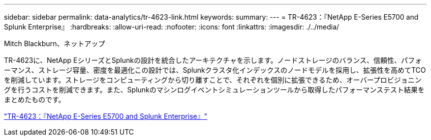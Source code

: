 ---
sidebar: sidebar 
permalink: data-analytics/tr-4623-link.html 
keywords:  
summary:  
---
= TR-4623：『NetApp E-Series E5700 and Splunk Enterprise』
:hardbreaks:
:allow-uri-read: 
:nofooter: 
:icons: font
:linkattrs: 
:imagesdir: ./../media/


Mitch Blackburn、ネットアップ

[role="lead"]
TR-4623に、NetApp EシリーズとSplunkの設計を統合したアーキテクチャを示します。ノードストレージのバランス、信頼性、パフォーマンス、ストレージ容量、密度を最適化この設計では、Splunkクラスタ化インデックスのノードモデルを採用し、拡張性を高めてTCOを削減しています。ストレージをコンピューティングから切り離すことで、それぞれを個別に拡張できるため、オーバープロビジョニングを行うコストを削減できます。また、Splunkのマシンログイベントシミュレーションツールから取得したパフォーマンステスト結果をまとめたものです。

link:https://www.netapp.com/pdf.html?item=/media/16851-tr-4623pdf.pdf["TR-4623：『NetApp E-Series E5700 and Splunk Enterprise』"^]
